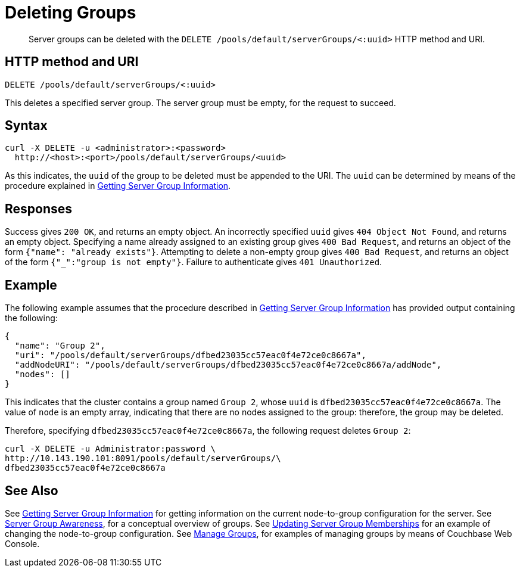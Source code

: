 = Deleting Groups
:page-topic-type: reference

[abstract]
Server groups can be deleted with the `DELETE /pools/default/serverGroups/<:uuid>` HTTP method and URI.

[#http-method-and-uri]
== HTTP method and URI

----
DELETE /pools/default/serverGroups/<:uuid>
----

This deletes a specified server group.
The server group must be empty, for the request to succeed.

[#syntax]
== Syntax

----
curl -X DELETE -u <administrator>:<password>
  http://<host>:<port>/pools/default/serverGroups/<uuid>
----

As this indicates, the `uuid` of the group to be deleted must be appended to the URI.
The `uuid` can be determined by means of the procedure explained in xref:rest-api:rest-servergroup-get.adoc[Getting Server Group Information].

[#responses]
== Responses

Success gives `200 OK`, and returns an empty object.
An incorrectly specified `uuid` gives `404 Object Not Found`, and returns an empty object.
Specifying a name already assigned to an existing group gives `400 Bad Request`, and returns an object of the form `{"name": "already exists"}`.
Attempting to delete a non-empty group gives `400 Bad Request`, and returns an object of the form `{"_":"group is not empty"}`.
Failure to authenticate gives `401 Unauthorized`.

[#example]
== Example

The following example assumes that the procedure described in xref:rest-api:rest-servergroup-get.adoc[Getting Server Group Information] has provided output containing the following:

----
{
  "name": "Group 2",
  "uri": "/pools/default/serverGroups/dfbed23035cc57eac0f4e72ce0c8667a",
  "addNodeURI": "/pools/default/serverGroups/dfbed23035cc57eac0f4e72ce0c8667a/addNode",
  "nodes": []
}
----

This indicates that the cluster contains a group named `Group 2`, whose `uuid` is `dfbed23035cc57eac0f4e72ce0c8667a`.
The value of `node` is an empty array, indicating that there are no nodes assigned to the group: therefore, the group may be deleted.

Therefore, specifying `dfbed23035cc57eac0f4e72ce0c8667a`, the following request deletes `Group 2`:

----
curl -X DELETE -u Administrator:password \
http://10.143.190.101:8091/pools/default/serverGroups/\
dfbed23035cc57eac0f4e72ce0c8667a
----

[#see-also]
== See Also

See xref:rest-api:rest-servergroup-get.adoc[Getting Server Group Information] for getting information on the current node-to-group configuration for the server.
See xref:learn:clusters-and-availability/groups.adoc[Server Group Awareness], for a conceptual overview of groups.
See xref:rest-api:rest-servergroup-put-membership.adoc[Updating Server Group Memberships] for an example of changing the node-to-group configuration.
See xref:manage:manage-groups/manage-groups.adoc[Manage Groups], for examples of managing groups by means of Couchbase Web Console.
